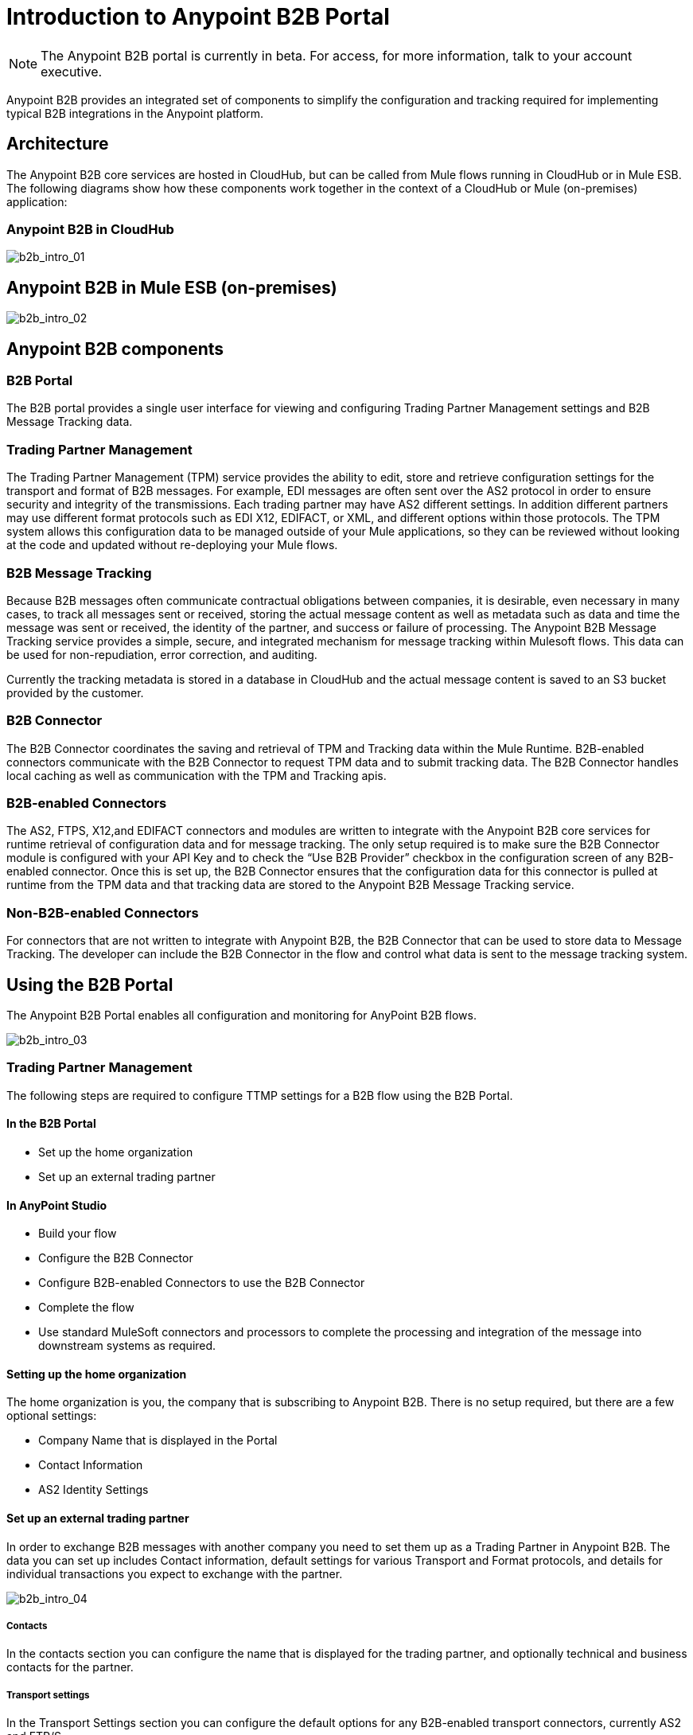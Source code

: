 = Introduction to Anypoint B2B Portal
:keywords: b2b, introduction, portal

[NOTE]
The Anypoint B2B portal is currently in beta. For access, for more information, talk to your account executive.

Anypoint B2B provides an integrated set of components to simplify the configuration and tracking required for implementing typical B2B integrations in the Anypoint platform.

== Architecture

The Anypoint B2B core services are hosted in CloudHub, but can be called from Mule flows running in CloudHub or in Mule ESB. The following diagrams show how these components work together in the context of a CloudHub or Mule (on-premises) application:

=== Anypoint B2B in CloudHub

image:b2b_intro_01.png[b2b_intro_01]

== Anypoint B2B in Mule ESB (on-premises)

image:b2b_intro_02.png[b2b_intro_02]

== Anypoint B2B components

=== B2B Portal

The B2B portal provides a single user interface for viewing and configuring Trading Partner Management settings and B2B Message Tracking data.

=== Trading Partner Management

The Trading Partner Management (TPM) service provides the ability to edit, store and retrieve configuration settings for the transport and format of B2B messages. For example, EDI messages are often sent over the AS2 protocol in order to ensure security and integrity of the transmissions. Each trading partner may have AS2 different settings. In addition different partners may use different format protocols such as EDI X12, EDIFACT, or XML, and different options within those protocols. The TPM system allows this configuration data to be managed outside of your Mule applications, so they can be reviewed without looking at the code and updated without re-deploying your Mule flows.

=== B2B Message Tracking

Because B2B messages often communicate contractual obligations between companies, it is desirable, even necessary in many cases, to track all messages sent or received, storing the actual message content as well as metadata such as data and time the message was sent or received, the identity of the partner, and success or failure of processing. The Anypoint B2B Message Tracking service provides a simple, secure, and integrated mechanism for message tracking within Mulesoft flows. This data can be used for non-repudiation, error correction, and auditing.

Currently the tracking metadata is stored in a database in CloudHub and the actual message content is saved to an S3 bucket provided by the customer.

=== B2B Connector

The B2B Connector coordinates the saving and retrieval of TPM and Tracking data within the Mule Runtime. B2B-enabled connectors communicate with the B2B Connector to request TPM data and to submit tracking data. The B2B Connector handles local caching as well as communication with the TPM and Tracking apis.

=== B2B-enabled Connectors

The AS2, FTPS, X12,and EDIFACT connectors and modules are written to integrate with the Anypoint B2B core services for runtime retrieval of configuration data and for message tracking. The only setup required is to make sure the B2B Connector module is configured with your API Key and to check the “Use B2B Provider” checkbox in the configuration screen of any B2B-enabled connector. Once this is set up, the B2B Connector ensures that the configuration data for this connector is pulled at runtime from the TPM data and that tracking data are stored to the Anypoint B2B Message Tracking service.

=== Non-B2B-enabled Connectors

For connectors that are not written to integrate with Anypoint B2B, the B2B Connector that can be used to store data to Message Tracking. The developer can include the B2B Connector in the flow and control what data is sent to the message tracking system.

== Using the B2B Portal

The Anypoint B2B Portal enables all configuration and monitoring for AnyPoint B2B flows.

image:b2b_intro_03.png[b2b_intro_03]

=== Trading Partner Management

The following steps are required to configure TTMP settings for a B2B flow using the B2B Portal.

==== In the B2B Portal

* Set up the home organization
* Set up an external trading partner

==== In AnyPoint Studio

* Build your flow
* Configure the B2B Connector
* Configure B2B-enabled Connectors to use the B2B Connector
* Complete the flow
* Use standard MuleSoft connectors and processors to complete the processing and integration of the message into downstream systems as required.

==== Setting up the home organization

The home organization is you, the company that is subscribing to Anypoint B2B. There is no setup required, but there are a few optional settings:

* Company Name that is displayed in the Portal 
* Contact Information
* AS2 Identity Settings

==== Set up an external trading partner

In order to exchange B2B messages with another company you need to set them up as a Trading Partner in Anypoint B2B. The data you can set up includes Contact information, default settings for various Transport and Format protocols, and details for individual transactions you expect to exchange with the partner.

image:b2b_intro_04.png[b2b_intro_04]

===== Contacts

In the contacts section you can configure the name that is displayed for the trading partner, and optionally technical and business contacts for the partner.

===== Transport settings

In the Transport Settings section you can configure the default options for any B2B-enabled transport connectors, currently AS2 and FTP/S.

===== Format Settings

In the Format Settings section you can configure the default options for supported B2B format standards, currently EDI X12 and EDIFACT.

===== Transactions

In the Transactions section you can configure specific transactions you expect to process with this trading partner. Transactions can be inbound or outbound and each is defined by a transport protocol and format protocol. For example, if you expect to receive X12 850 messages and to respond with X12 856 messages, you would set those transactions up as inbound and outbound respectively.

[NOTE]
In Beta 1, you are only required to set up transactions if you are using the FTP/S transport. Future versions of Anypoint B2B provide options to override the default partner settings in specific transactions, and to control which transactions can be exchanged with a specific trading partner.

=== Monitoring B2B Transmissions

The B2B Portal also supports monitoring the tracking data for B2B Transmissions.

image:b2b_intro_05.png[b2b_intro_05]

YOu can use the settings in the following sections to filter for the specific data you are looking for.

===== Partner

Leave unselected to search all trading partners, or select a specific partner.

===== Type

Select “All” to search all types of B2B messages. Select X12, EDIFACT, AS2, or FTP/S to filter for messages by a specific format or transport. The Type selection also adjusts the fields that are displayed.

Select “All” to search all types of B2B messages. Select X12, EDIFACT, AS2, or FTP/S to filter for messages by a specific format or transport. The Type selection also adjusts the fields that are displayed.

===== Direction

Select the direction to view inbound messages only, outbound messages only, or both.

===== Date

Set the time window for the messages searched. You can quickly set all messages in the past day, week, or month, or set a custom date range.

===== FileName

Search for a specific file or all files that start with the same text.

===== ISA Control #

Search for a message by Control#. (Only enabled when the Type is X12 or EDIFACT.

== Get Started

* link:/docs/current/AS2+and+EDI+X12+Purchase+Order+Walkthrough[AS2 and EDI X12 Purchase Order Walkthrough]
* link:/docs/current/FTPS+and+EDI+X12+Purchase+Order+Walkthrough[FTPS and EDI X12 Purchase Order Walkthrough]
